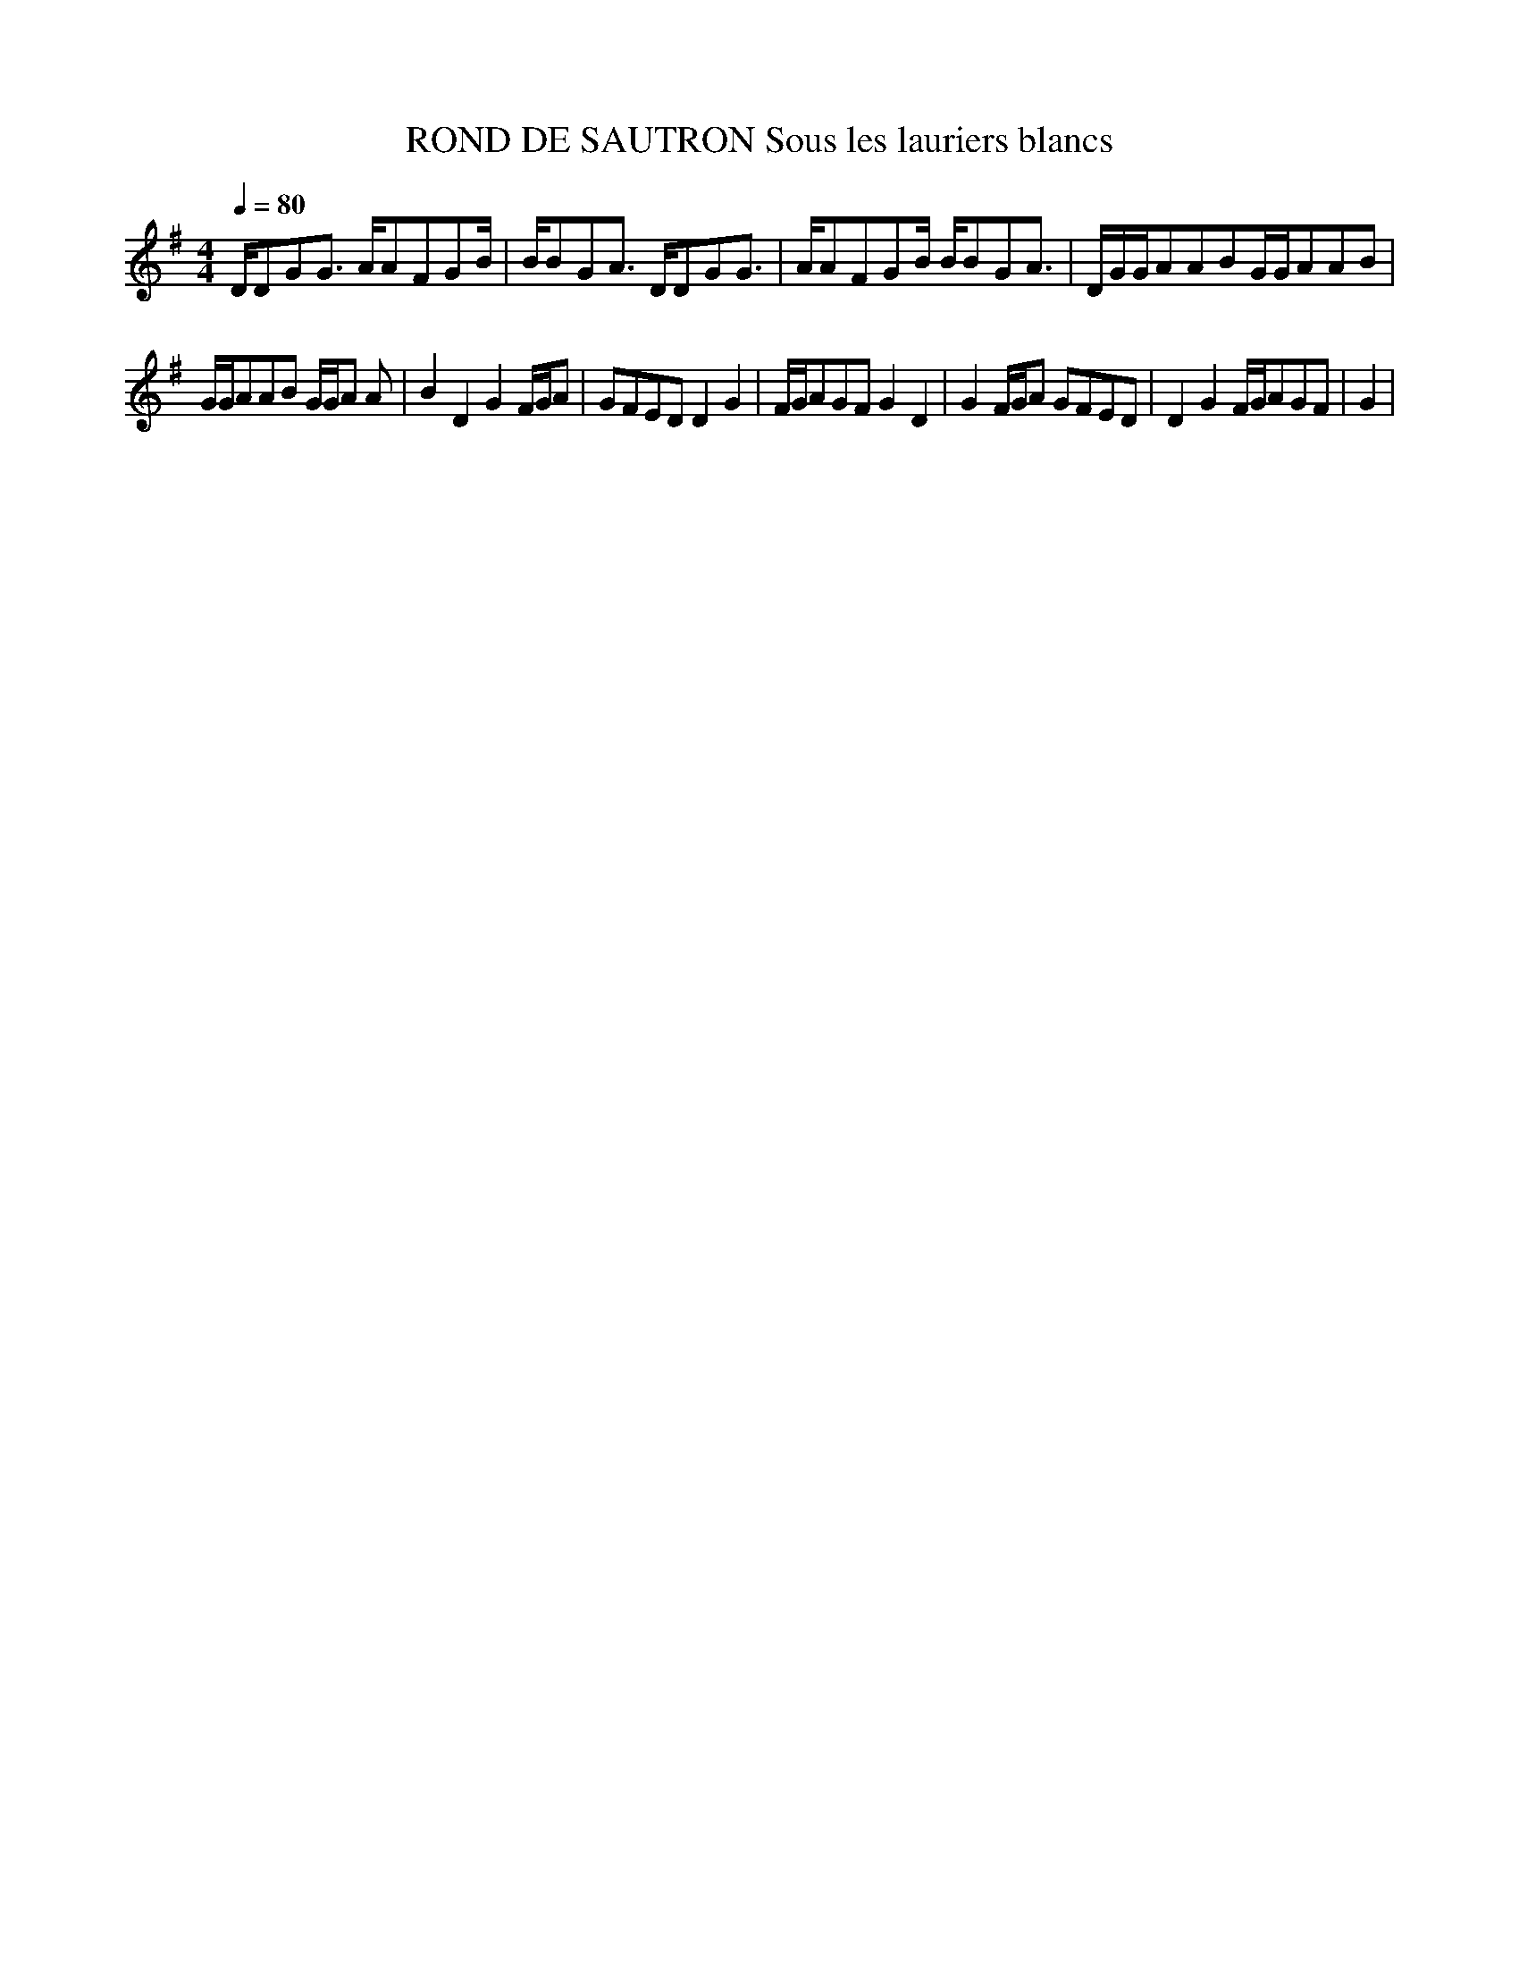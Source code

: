 X:1
T:ROND DE SAUTRON Sous les lauriers blancs
L:1/8
Q:1/4=80
M:4/4
I:linebreak $
K:G
V:1 treble 
V:1
 D/DGG3/2 A/AFGB/ | B/BGA3/2 D/DGG3/2 | A/AFGB/ B/BGA3/2 | D/G/G/AABG/G/AAB |$ G/G/AAB G/G/A A | %5
 B2 D2 G2 F/G/A | GFED D2 G2 | F/G/AGF G2 D2 | G2 F/G/A GFED | D2 G2 F/G/AGF | G2 | %11
